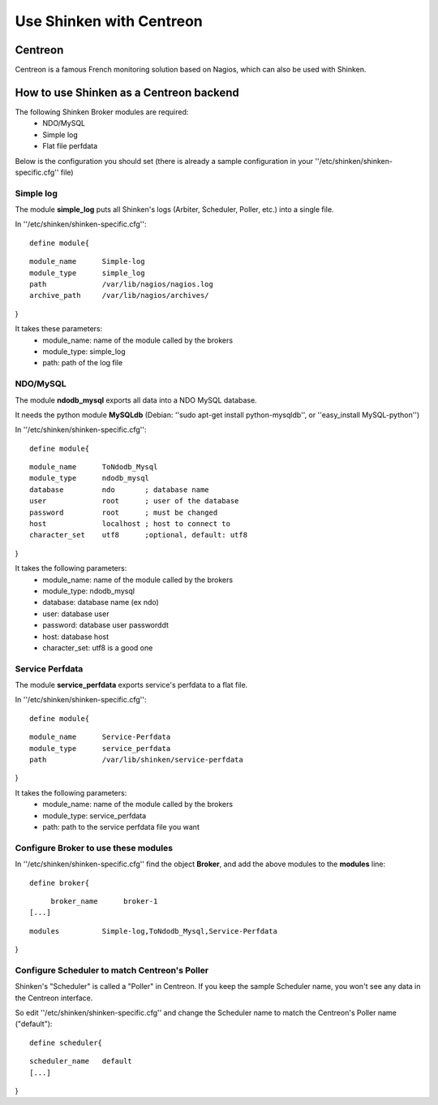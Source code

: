 .. _use_with_centreon:


=========================
Use Shinken with Centreon
=========================


Centreon 
---------


Centreon is a famous French monitoring solution based on Nagios, which can also be used with Shinken.



.. image:: /_static/images/centreon.png?640x480
   :scale: 90 %


  * Homepage: http://www.centreon.com/
  * Screenshots: http://www.centreon.com/Content-Products-IT-network-monitoring/screenshots-for-centreon-it-monitoring-centreon
  * Description: "Centreon is an Open Source software package that lets you supervise all the infrastructures and applications comprising your information system"
  * License: GPL v2

  * Shinken dedicated forum: http://www.shinken-monitoring.org/forum/index.php/board,8.0.html


How to use Shinken as a Centreon backend 
-----------------------------------------


The following Shinken Broker modules are required:
  * NDO/MySQL
  * Simple log
  * Flat file perfdata

Below is the configuration you should set (there is already a sample configuration in your ''/etc/shinken/shinken-specific.cfg'' file)



Simple log 
~~~~~~~~~~~


The module **simple_log** puts all Shinken's logs (Arbiter, Scheduler, Poller, etc.) into a single file.

In ''/etc/shinken/shinken-specific.cfg'':
  
::

  define module{
  
::

       module_name      Simple-log
       module_type      simple_log
       path             /var/lib/nagios/nagios.log
       archive_path     /var/lib/nagios/archives/
}

It takes these parameters:
    * module_name: name of the module called by the brokers
    * module_type: simple_log
    * path: path of the log file



NDO/MySQL 
~~~~~~~~~~


The module **ndodb_mysql** exports all data into a NDO MySQL database.

It needs the python module **MySQLdb** (Debian: ''sudo apt-get install python-mysqldb'', or ''easy_install MySQL-python'')

In ''/etc/shinken/shinken-specific.cfg'':
  
::

  define module{
  
::

       module_name      ToNdodb_Mysql
       module_type      ndodb_mysql
       database         ndo       ; database name
       user             root      ; user of the database
       password         root      ; must be changed
       host             localhost ; host to connect to
       character_set    utf8      ;optional, default: utf8
}

It takes the following parameters:
    * module_name: name of the module called by the brokers
    * module_type: ndodb_mysql
    * database: database name (ex ndo)
    * user: database user 
    * password: database user passworddt
    * host: database host
    * character_set: utf8 is a good one



Service Perfdata 
~~~~~~~~~~~~~~~~~


The module **service_perfdata** exports service's perfdata to a flat file.

In ''/etc/shinken/shinken-specific.cfg'':
  
::

  define module{
  
::

       module_name      Service-Perfdata
       module_type      service_perfdata
       path             /var/lib/shinken/service-perfdata
}

It takes the following parameters:
    * module_name: name of the module called by the brokers
    * module_type: service_perfdata
    * path: path to the service perfdata file you want



Configure Broker to use these modules 
~~~~~~~~~~~~~~~~~~~~~~~~~~~~~~~~~~~~~~


In ''/etc/shinken/shinken-specific.cfg'' find the object **Broker**, and add the above modules to the **modules** line:

  
::

  define broker{
  
::

       broker_name      broker-1
  [...]
  
::

       modules          Simple-log,ToNdodb_Mysql,Service-Perfdata
}



Configure Scheduler to match Centreon's Poller 
~~~~~~~~~~~~~~~~~~~~~~~~~~~~~~~~~~~~~~~~~~~~~~~


Shinken's "Scheduler" is called a "Poller" in Centreon. If you keep the sample Scheduler name, you won't see any data in the Centreon interface.

So edit ''/etc/shinken/shinken-specific.cfg'' and change the Scheduler name to match the Centreon's Poller name ("default"):

  
::

  define scheduler{
  
::

       scheduler_name   default
       [...]
}
